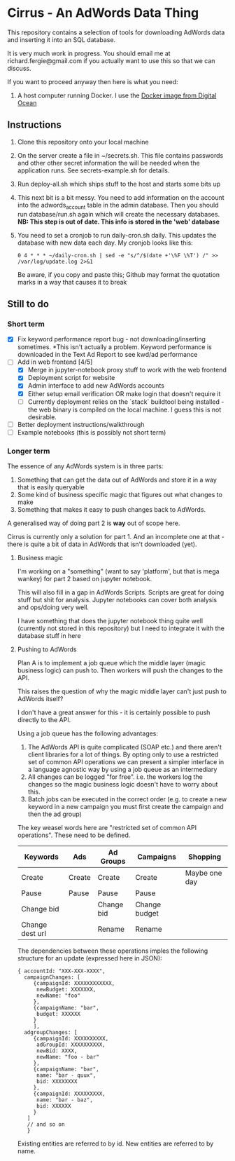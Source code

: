 * Cirrus - An AdWords Data Thing
This repository contains a selection of tools for downloading AdWords
data and inserting it into an SQL database.

It is very much work in progress. You should email me at 
richard.fergie@gmail.com if you actually want to use this so that
we can discuss.

If you want to proceed anyway then here is what you need:

1. A host computer running Docker. I use the [[https://www.digitalocean.com/features/one-click-apps/docker/][Docker image from Digital Ocean]]

** Instructions
1. Clone this repository onto your local machine
2. On the server create a file in ~/secrets.sh. This file contains passwords
   and other other secret information the will be needed when the application runs. 
   See secrets-example.sh for details.
3. Run deploy-all.sh which ships stuff to the host and starts some bits up
4. This next bit is a bit messy. You need to add information on the account into
   the adwords_account table in the admin database. Then you should run
   database/run.sh again which will create the necessary databases. *NB: This
   step is out of date. This info is stored in the 'web' database*
5. You need to set a cronjob to run daily-cron.sh daily. This updates the database with new data each day.
   My cronjob looks like this: 
    
    ~0 4 * * * ~/daily-cron.sh | sed -e "s/^/$(date +'\%F \%T') /" >> /var/log/update.log 2>&1~

   Be aware, if you copy and paste this; Github may format the quotation marks in a way that causes it to break

** Still to do
*** Short term
- [X] Fix keyword performance report bug - not downloading/inserting
  sometimes. *This isn't actually a problem. Keyword performance is downloaded
  in the Text Ad Report to see kwd/ad performance
- [-] Add in web frontend [4/5]
  - [X] Merge in jupyter-notebook proxy stuff to work with the web frontend
  - [X] Deployment script for website
  - [X] Admin interface to add new AdWords accounts
  - [X] Either setup email verification OR make login that doesn't require it
  - [ ] Currently deployment relies on the `stack` buildtool being
    installed - the web binary is compiled on the local machine. I guess this is
    not desirable.
- [ ] Better deployment instructions/walkthrough 
- [ ] Example notebooks (this is possibly not short term)

*** Longer term
The essence of any AdWords system is in three parts:

1. Something that can get the data out of AdWords and store it in a way that is easily queryable
2. Some kind of business specific magic that figures out what changes to make
3. Something that makes it easy to push changes back to AdWords.

A generalised way of doing part 2 is *way* out of scope here.

Cirrus is currently only a solution for part 1. And an incomplete one at that - there is
quite a bit of data in AdWords that isn't downloaded (yet).

**** Business magic
I'm working on a "something" (want to say 'platform', but that is mega wankey) for part 2
based on jupyter notebook.

This will also fill in a gap in AdWords Scripts. Scripts are great for doing stuff but shit
for analysis. Jupyter notebooks can cover both analysis and ops/doing very well.

I have something that does the jupyter notebook thing quite well (currently not stored in this
repository) but I need to integrate it with the database stuff in here

**** Pushing to AdWords
Plan A is to implement a job queue which the middle layer (magic business logic) can
push to. Then workers will push the changes to the API.

This raises the question of why the magic middle layer can't just push to AdWords itself?

I don't have a great answer for this - it is certainly possible to push directly to the API.

Using a job queue has the following advantages:

1. The AdWords API is quite complicated (SOAP etc.) and there aren't client libraries 
   for a lot of things. By opting only to use a restricted set of common API operations
   we can present a simpler interface in a language agnostic way by using a job queue
   as an intermediary
2. All changes can be logged "for free". i.e. the workers log the changes so the
   magic business logic doesn't have to worry about this.
3. Batch jobs can be executed in the correct order (e.g. to create a new keyword in
   a new campaign you must first create the campaign and then the ad group)

The key weasel words here are "restricted set of common API operations". These need to
be defined.

| Keywords        | Ads    | Ad Groups  | Campaigns     | Shopping      |
|-----------------+--------+------------+---------------+---------------|
| Create          | Create | Create     | Create        | Maybe one day |
| Pause           | Pause  | Pause      | Pause         |               |
| Change bid      |        | Change bid | Change budget |               |
| Change dest url |        | Rename     | Rename        |               |

The dependencies between these operations imples the following structure for an
update (expressed here in JSON):

#+BEGIN_SRC
{ accountId: "XXX-XXX-XXXX",
  campaignChanges: [
     {campaignId: XXXXXXXXXXXX,
      newBudget: XXXXXXX,
      newName: "foo"
     },
     {campaignName: "bar",
      budget: XXXXXX
     }
     ],
  adgroupChanges: [
     {campaignId: XXXXXXXXXX,
      adGroupId: XXXXXXXXXX,
      newBid: XXXX,
      newName: "foo - bar"
     },
     {campaignName: "bar",
      name: "bar - quux",
      bid: XXXXXXXX
     },
     {campaignId: XXXXXXXXX,
      name: "bar - baz",
      bid: XXXXXX
     }
   ]
   // and so on
   }
#+END_SRC

Existing entities are referred to by id. New entities are referred to by name.
